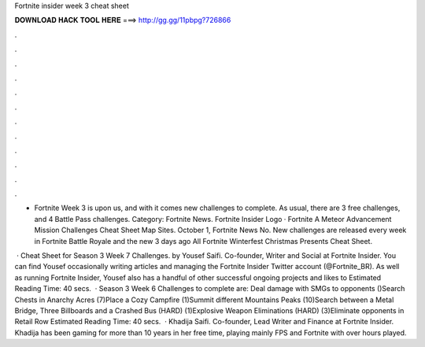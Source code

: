 Fortnite insider week 3 cheat sheet



𝐃𝐎𝐖𝐍𝐋𝐎𝐀𝐃 𝐇𝐀𝐂𝐊 𝐓𝐎𝐎𝐋 𝐇𝐄𝐑𝐄 ===> http://gg.gg/11pbpg?726866



.



.



.



.



.



.



.



.



.



.



.



.

- Fortnite Week 3 is upon us, and with it comes new challenges to complete. As usual, there are 3 free challenges, and 4 Battle Pass challenges. Category: Fortnite News. Fortnite Insider Logo · Fortnite A Meteor Advancement Mission Challenges Cheat Sheet Map Sites. October 1, Fortnite News No. New challenges are released every week in Fortnite Battle Royale and the new 3 days ago All Fortnite Winterfest Christmas Presents Cheat Sheet.

 · Cheat Sheet for Season 3 Week 7 Challenges. by Yousef Saifi. Co-founder, Writer and Social at Fortnite Insider. You can find Yousef occasionally writing articles and managing the Fortnite Insider Twitter account (@Fortnite_BR). As well as running Fortnite Insider, Yousef also has a handful of other successful ongoing projects and likes to Estimated Reading Time: 40 secs.  · Season 3 Week 6 Challenges to complete are: Deal damage with SMGs to opponents ()Search Chests in Anarchy Acres (7)Place a Cozy Campfire (1)Summit different Mountains Peaks (10)Search between a Metal Bridge, Three Billboards and a Crashed Bus (HARD) (1)Explosive Weapon Eliminations (HARD) (3)Eliminate opponents in Retail Row Estimated Reading Time: 40 secs.  · Khadija Saifi. Co-founder, Lead Writer and Finance at Fortnite Insider. Khadija has been gaming for more than 10 years in her free time, playing mainly FPS and Fortnite with over hours played.
